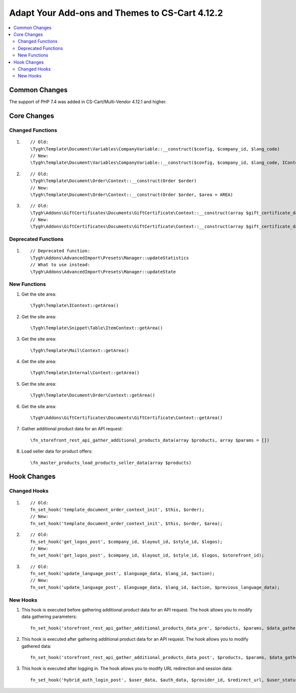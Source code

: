 ***********************************************
Adapt Your Add-ons and Themes to CS-Cart 4.12.2
***********************************************

.. contents::
    :local:
    :backlinks: none
	
Common Changes
==============

The support of PHP 7.4 was added in CS-Cart/Multi-Vendor 4.12.1 and higher.
	
Core Changes
============

Changed Functions
+++++++++++++++++

#.

   ::

     // Old:
     \Tygh\Template\Document\Variables\CompanyVariable::__construct($config, $company_id, $lang_code)
     // New:
     \Tygh\Template\Document\Variables\CompanyVariable::__construct($config, $company_id, $lang_code, IContext $context)

#.

    ::
      
      // Old:
      \Tygh\Template\Document\Order\Context::__construct(Order $order)
      // New:
      \Tygh\Template\Document\Order\Context::__construct(Order $order, $area = AREA)

#.

    ::	
      
      // Old:
      \Tygh\Addons\GiftCertificates\Documents\GiftCertificate\Context::__construct(array $gift_certificate_data, $lang_code)
      // New:
      \Tygh\Addons\GiftCertificates\Documents\GiftCertificate\Context::__construct(array $gift_certificate_data, $lang_code, $area = AREA)
	  
Deprecated Functions
++++++++++++++++++++

#. ::

       // Deprecated function:
       \Tygh\Addons\AdvancedImport\Presets\Manager::updateStatistics
       // What to use instead:
       \Tygh\Addons\AdvancedImport\Presets\Manager::updateState

New Functions
+++++++++++++

#. Get the site area::

	 \Tygh\Template\IContext::getArea()

#. Get the site area::

	 \Tygh\Template\Snippet\Table\ItemContext::getArea()
	 
#. Get the site area::

	 \Tygh\Template\Mail\Context::getArea() 
	 
#. Get the site area::

	 \Tygh\Template\Internal\Context::getArea() 

#. Get the site area::

	 \Tygh\Template\Document\Order\Context::getArea() 
	 
#. Get the site area::

	 \Tygh\Addons\GiftCertificates\Documents\GiftCertificate\Context::getArea() 
	 
#. Gather additional product data for an API request::

	 \fn_storefront_rest_api_gather_additional_products_data(array $products, array $params = []) 
	 
#. Load seller data for product offers::

	 \fn_master_products_load_products_seller_data(array $products) 

Hook Changes
============

Changed Hooks
+++++++++++++

#. ::
      
      // Old:
      fn_set_hook('template_document_order_context_init', $this, $order);
      // New:
      fn_set_hook('template_document_order_context_init', $this, $order, $area);

#. ::
      
      // Old:
      fn_set_hook('get_logos_post', $company_id, $layout_id, $style_id, $logos);
      // New:
      fn_set_hook('get_logos_post', $company_id, $layout_id, $style_id, $logos, $storefront_id);

#. ::
      
      // Old:
      fn_set_hook('update_language_post', $language_data, $lang_id, $action);
      // New:
      fn_set_hook('update_language_post', $language_data, $lang_id, $action, $previous_language_data);

New Hooks
+++++++++

#. This hook is executed before gathering additional product data for an API request. The hook allows you to modify data gathering parameters::

     fn_set_hook('storefront_rest_api_gather_additional_products_data_pre', $products, $params, $data_gather_params);

#. This hook is executed after gathering additional product data for an API request. The hook allows you to modify gathered data::

     fn_set_hook('storefront_rest_api_gather_additional_products_data_post', $products, $params, $data_gather_params);
	 
#. This hook is executed after logging in. The hook allows you to modify URL redirection and session data::

	 fn_set_hook('hybrid_auth_login_post', $user_data, $auth_data, $provider_id, $redirect_url, $user_status);
